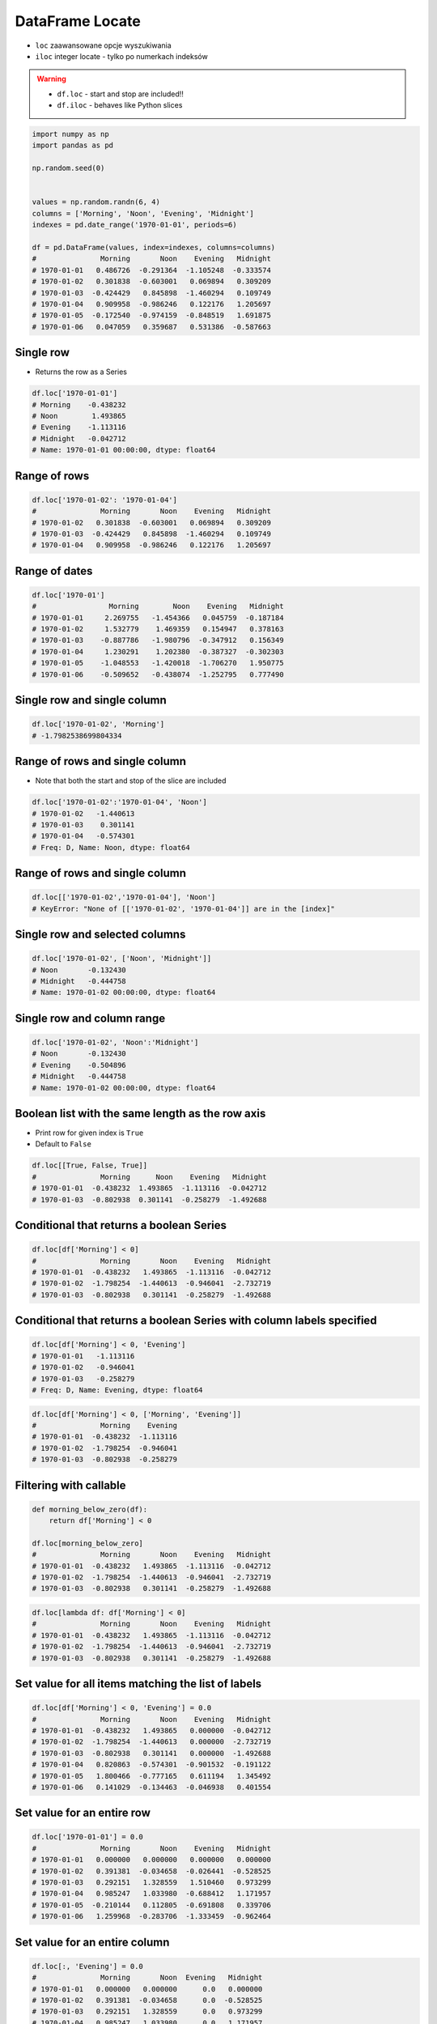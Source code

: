 ****************
DataFrame Locate
****************


* ``loc`` zaawansowane opcje wyszukiwania
* ``iloc`` integer locate - tylko po numerkach indeksów

.. warning::
    * ``df.loc`` - start and stop are included!!
    * ``df.iloc`` - behaves like Python slices

.. code-block:: python

    import numpy as np
    import pandas as pd

    np.random.seed(0)


    values = np.random.randn(6, 4)
    columns = ['Morning', 'Noon', 'Evening', 'Midnight']
    indexes = pd.date_range('1970-01-01', periods=6)

    df = pd.DataFrame(values, index=indexes, columns=columns)
    #               Morning       Noon    Evening   Midnight
    # 1970-01-01   0.486726  -0.291364  -1.105248  -0.333574
    # 1970-01-02   0.301838  -0.603001   0.069894   0.309209
    # 1970-01-03  -0.424429   0.845898  -1.460294   0.109749
    # 1970-01-04   0.909958  -0.986246   0.122176   1.205697
    # 1970-01-05  -0.172540  -0.974159  -0.848519   1.691875
    # 1970-01-06   0.047059   0.359687   0.531386  -0.587663

Single row
----------
* Returns the row as a Series

.. code-block:: python

    df.loc['1970-01-01']
    # Morning    -0.438232
    # Noon        1.493865
    # Evening    -1.113116
    # Midnight   -0.042712
    # Name: 1970-01-01 00:00:00, dtype: float64

Range of rows
-------------
.. code-block:: python

    df.loc['1970-01-02': '1970-01-04']
    #               Morning       Noon    Evening   Midnight
    # 1970-01-02   0.301838  -0.603001   0.069894   0.309209
    # 1970-01-03  -0.424429   0.845898  -1.460294   0.109749
    # 1970-01-04   0.909958  -0.986246   0.122176   1.205697

Range of dates
--------------
.. code-block:: python

    df.loc['1970-01']
    #                 Morning        Noon    Evening   Midnight
    # 1970-01-01     2.269755   -1.454366   0.045759  -0.187184
    # 1970-01-02     1.532779    1.469359   0.154947   0.378163
    # 1970-01-03    -0.887786   -1.980796  -0.347912   0.156349
    # 1970-01-04     1.230291    1.202380  -0.387327  -0.302303
    # 1970-01-05    -1.048553   -1.420018  -1.706270   1.950775
    # 1970-01-06    -0.509652   -0.438074  -1.252795   0.777490

Single row and single column
----------------------------
.. code-block:: python

    df.loc['1970-01-02', 'Morning']
    # -1.7982538699804334

Range of rows and single column
-------------------------------
* Note that both the start and stop of the slice are included

.. code-block:: python

    df.loc['1970-01-02':'1970-01-04', 'Noon']
    # 1970-01-02   -1.440613
    # 1970-01-03    0.301141
    # 1970-01-04   -0.574301
    # Freq: D, Name: Noon, dtype: float64

Range of rows and single column
-------------------------------
.. todo:: naprawić to

.. code-block:: python

    df.loc[['1970-01-02','1970-01-04'], 'Noon']
    # KeyError: "None of [['1970-01-02', '1970-01-04']] are in the [index]"

Single row and selected columns
-------------------------------
.. code-block:: python

    df.loc['1970-01-02', ['Noon', 'Midnight']]
    # Noon       -0.132430
    # Midnight   -0.444758
    # Name: 1970-01-02 00:00:00, dtype: float64

Single row and column range
---------------------------
.. code-block:: python

    df.loc['1970-01-02', 'Noon':'Midnight']
    # Noon       -0.132430
    # Evening    -0.504896
    # Midnight   -0.444758
    # Name: 1970-01-02 00:00:00, dtype: float64

Boolean list with the same length as the row axis
-------------------------------------------------
* Print row for given index is ``True``
* Default to ``False``

.. code-block:: python

    df.loc[[True, False, True]]
    #               Morning      Noon    Evening   Midnight
    # 1970-01-01  -0.438232  1.493865  -1.113116  -0.042712
    # 1970-01-03  -0.802938  0.301141  -0.258279  -1.492688

Conditional that returns a boolean Series
-----------------------------------------
.. code-block:: python

    df.loc[df['Morning'] < 0]
    #               Morning       Noon    Evening   Midnight
    # 1970-01-01  -0.438232   1.493865  -1.113116  -0.042712
    # 1970-01-02  -1.798254  -1.440613  -0.946041  -2.732719
    # 1970-01-03  -0.802938   0.301141  -0.258279  -1.492688

Conditional that returns a boolean Series with column labels specified
----------------------------------------------------------------------
.. code-block:: python

    df.loc[df['Morning'] < 0, 'Evening']
    # 1970-01-01   -1.113116
    # 1970-01-02   -0.946041
    # 1970-01-03   -0.258279
    # Freq: D, Name: Evening, dtype: float64

.. code-block:: python

    df.loc[df['Morning'] < 0, ['Morning', 'Evening']]
    #               Morning    Evening
    # 1970-01-01  -0.438232  -1.113116
    # 1970-01-02  -1.798254  -0.946041
    # 1970-01-03  -0.802938  -0.258279

Filtering with callable
-----------------------
.. code-block:: python

    def morning_below_zero(df):
        return df['Morning'] < 0

    df.loc[morning_below_zero]
    #               Morning       Noon    Evening   Midnight
    # 1970-01-01  -0.438232   1.493865  -1.113116  -0.042712
    # 1970-01-02  -1.798254  -1.440613  -0.946041  -2.732719
    # 1970-01-03  -0.802938   0.301141  -0.258279  -1.492688

.. code-block:: python

    df.loc[lambda df: df['Morning'] < 0]
    #               Morning       Noon    Evening   Midnight
    # 1970-01-01  -0.438232   1.493865  -1.113116  -0.042712
    # 1970-01-02  -1.798254  -1.440613  -0.946041  -2.732719
    # 1970-01-03  -0.802938   0.301141  -0.258279  -1.492688

Set value for all items matching the list of labels
---------------------------------------------------
.. code-block:: python

    df.loc[df['Morning'] < 0, 'Evening'] = 0.0
    #               Morning       Noon    Evening   Midnight
    # 1970-01-01  -0.438232   1.493865   0.000000  -0.042712
    # 1970-01-02  -1.798254  -1.440613   0.000000  -2.732719
    # 1970-01-03  -0.802938   0.301141   0.000000  -1.492688
    # 1970-01-04   0.820863  -0.574301  -0.901532  -0.191122
    # 1970-01-05   1.800466  -0.777165   0.611194   1.345492
    # 1970-01-06   0.141029  -0.134463  -0.046938   0.401554

Set value for an entire row
---------------------------
.. code-block:: python

    df.loc['1970-01-01'] = 0.0
    #               Morning       Noon    Evening   Midnight
    # 1970-01-01   0.000000   0.000000   0.000000   0.000000
    # 1970-01-02   0.391381  -0.034658  -0.026441  -0.528525
    # 1970-01-03   0.292151   1.328559   1.510460   0.973299
    # 1970-01-04   0.985247   1.033980  -0.688412   1.171957
    # 1970-01-05  -0.210144   0.112805  -0.691808   0.339706
    # 1970-01-06   1.259968  -0.283706  -1.333459  -0.962464

Set value for an entire column
------------------------------
.. code-block:: python

    df.loc[:, 'Evening'] = 0.0
    #               Morning       Noon  Evening   Midnight
    # 1970-01-01   0.000000   0.000000      0.0   0.000000
    # 1970-01-02   0.391381  -0.034658      0.0  -0.528525
    # 1970-01-03   0.292151   1.328559      0.0   0.973299
    # 1970-01-04   0.985247   1.033980      0.0   1.171957
    # 1970-01-05  -0.210144   0.112805      0.0   0.339706
    # 1970-01-06   1.259968  -0.283706      0.0  -0.962464

Set value for rows matching callable condition
----------------------------------------------
* Important!

.. code-block:: python

    df.loc[df['Morning'] < 0] = 0.0
    #              Morning       Noon  Evening   Midnight
    # 1970-01-01  0.000000   0.000000      0.0   0.000000
    # 1970-01-02  0.391381  -0.034658      0.0  -0.528525
    # 1970-01-03  0.292151   1.328559      0.0   0.973299
    # 1970-01-04  0.985247   1.033980      0.0   1.171957
    # 1970-01-05  0.000000   0.000000      0.0   0.000000
    # 1970-01-06  1.259968  -0.283706      0.0  -0.962464


Assignments
===========
.. todo:: Create assignments

